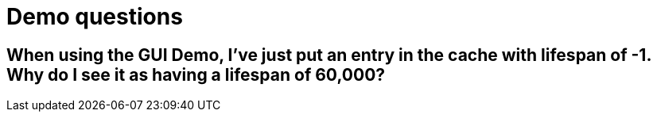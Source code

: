 [id="demo-questions_{context}"]
= Demo questions

[id="when-using-the-gui-demo-ive-just-put-an-entry-in-the-cache-with-lifespan-of-1-why-do-i-see-it-as-having-a-lifespan-of-60000_{context}"]
== When using the GUI Demo, I&#8217;ve just put an entry in the cache with lifespan of -1. Why do I see it as having a lifespan of 60,000?
:context: when-using-the-gui-demo-ive-just-put-an-entry-in-the-cache-with-lifespan-of-1-why-do-i-see-it-as-having-a-lifespan-of-60000
